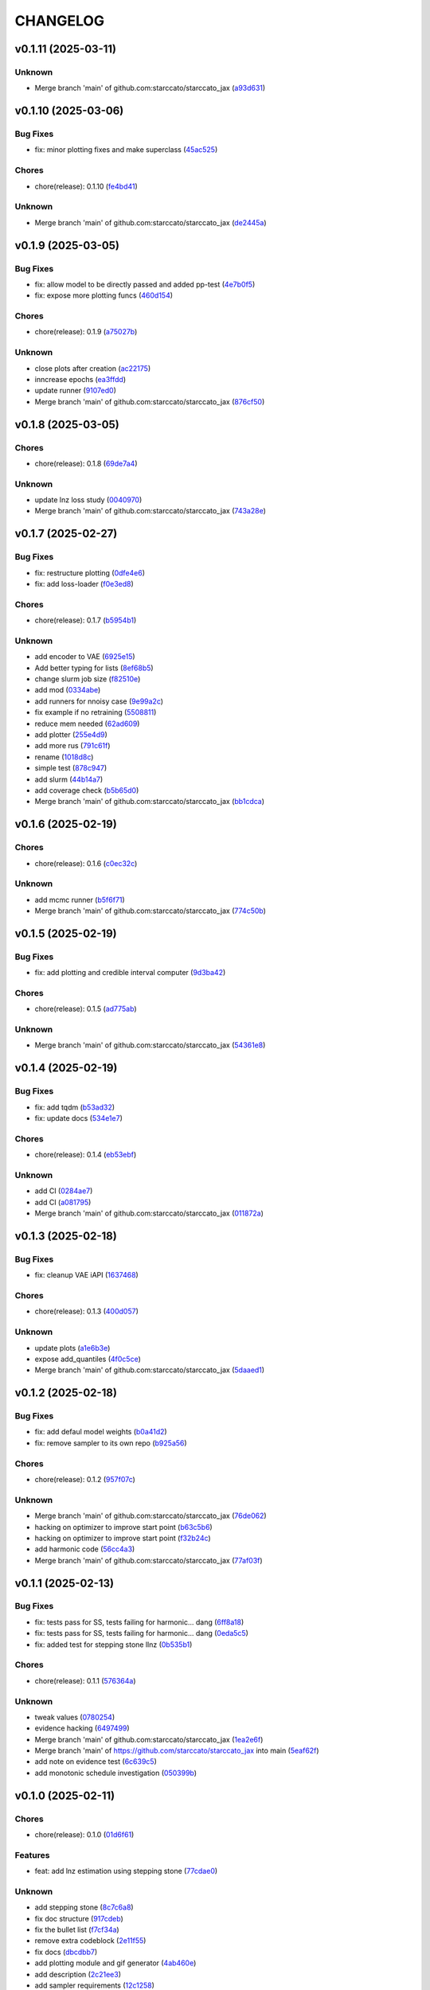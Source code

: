 .. _changelog:

=========
CHANGELOG
=========


.. _changelog-v0.1.11:

v0.1.11 (2025-03-11)
====================

Unknown
-------

* Merge branch 'main' of github.com:starccato/starccato_jax (`a93d631`_)

.. _a93d631: https://github.com/starccato/starccato_jax/commit/a93d631346f9dc57c4a17dc8ae4f2f357df4941e


.. _changelog-v0.1.10:

v0.1.10 (2025-03-06)
====================

Bug Fixes
---------

* fix: minor plotting fixes and make superclass (`45ac525`_)

Chores
------

* chore(release): 0.1.10 (`fe4bd41`_)

Unknown
-------

* Merge branch 'main' of github.com:starccato/starccato_jax (`de2445a`_)

.. _45ac525: https://github.com/starccato/starccato_jax/commit/45ac5251d12fb443bb2772456f955d49e6153eb7
.. _fe4bd41: https://github.com/starccato/starccato_jax/commit/fe4bd4130ca46c53c5087927a8cad7d33a01f01b
.. _de2445a: https://github.com/starccato/starccato_jax/commit/de2445af7aa4ed07ab1185c694921019e0d420a7


.. _changelog-v0.1.9:

v0.1.9 (2025-03-05)
===================

Bug Fixes
---------

* fix: allow model to be directly passed and added pp-test (`4e7b0f5`_)

* fix: expose more plotting funcs (`460d154`_)

Chores
------

* chore(release): 0.1.9 (`a75027b`_)

Unknown
-------

* close plots after creation (`ac22175`_)

* inncrease epochs (`ea3ffdd`_)

* update runner (`9107ed0`_)

* Merge branch 'main' of github.com:starccato/starccato_jax (`876cf50`_)

.. _4e7b0f5: https://github.com/starccato/starccato_jax/commit/4e7b0f55939f46c678b19c3c2b7cc262b8326b0b
.. _460d154: https://github.com/starccato/starccato_jax/commit/460d1541eda9b07befdd9178dd4a6d7c3e982a10
.. _a75027b: https://github.com/starccato/starccato_jax/commit/a75027b85de6a095cf52936457d1461aa7c117c8
.. _ac22175: https://github.com/starccato/starccato_jax/commit/ac22175750401cba3d68e4eafd7fb71583e9bff2
.. _ea3ffdd: https://github.com/starccato/starccato_jax/commit/ea3ffddb4131abdcc4baf662276b15fcae741efb
.. _9107ed0: https://github.com/starccato/starccato_jax/commit/9107ed0845afe2154f6ea4adcf2ddfafc3d9f215
.. _876cf50: https://github.com/starccato/starccato_jax/commit/876cf50e7e74eca27076446ea52b98d06e042b88


.. _changelog-v0.1.8:

v0.1.8 (2025-03-05)
===================

Chores
------

* chore(release): 0.1.8 (`69de7a4`_)

Unknown
-------

* update lnz loss study (`0040970`_)

* Merge branch 'main' of github.com:starccato/starccato_jax (`743a28e`_)

.. _69de7a4: https://github.com/starccato/starccato_jax/commit/69de7a45360688bb09b8ab29045fda54bf74b7bc
.. _0040970: https://github.com/starccato/starccato_jax/commit/00409706ebc692c0dad7543862d5c0833f81464a
.. _743a28e: https://github.com/starccato/starccato_jax/commit/743a28ef04e0d2f95bdf5d518d8188749c4709e9


.. _changelog-v0.1.7:

v0.1.7 (2025-02-27)
===================

Bug Fixes
---------

* fix: restructure plotting (`0dfe4e6`_)

* fix: add loss-loader (`f0e3ed8`_)

Chores
------

* chore(release): 0.1.7 (`b5954b1`_)

Unknown
-------

* add encoder to VAE (`6925e15`_)

* Add better typing for lists (`8ef68b5`_)

* change slurm job size (`f82510e`_)

* add mod (`0334abe`_)

* add runners for nnoisy case (`9e99a2c`_)

* fix example if no retraining (`5508811`_)

* reduce mem needed (`62ad609`_)

* add plotter (`255e4d9`_)

* add more rus (`791c61f`_)

* rename (`1018d8c`_)

* simple test (`878c947`_)

* add slurm (`44b14a7`_)

* add coverage check (`b5b65d0`_)

* Merge branch 'main' of github.com:starccato/starccato_jax (`bb1cdca`_)

.. _0dfe4e6: https://github.com/starccato/starccato_jax/commit/0dfe4e64a17fe5944f0f9d93159fbbf7ebd0d6bd
.. _f0e3ed8: https://github.com/starccato/starccato_jax/commit/f0e3ed861e603cb0ff036986085a13b367da1c4c
.. _b5954b1: https://github.com/starccato/starccato_jax/commit/b5954b1e11f6531cd037a8272421b3452504f10f
.. _6925e15: https://github.com/starccato/starccato_jax/commit/6925e15afc7aff9bffe9d79a3a6d6d86ce985a5b
.. _8ef68b5: https://github.com/starccato/starccato_jax/commit/8ef68b5a13424c29195646259d7ce64ee5d33e5a
.. _f82510e: https://github.com/starccato/starccato_jax/commit/f82510ea997a25661ccf2121b7c1927b3f675346
.. _0334abe: https://github.com/starccato/starccato_jax/commit/0334abe19e54afcafd29141f35b50e0d08c0acb7
.. _9e99a2c: https://github.com/starccato/starccato_jax/commit/9e99a2ce77483ee645249ab044de6b4f3d60e2f9
.. _5508811: https://github.com/starccato/starccato_jax/commit/5508811bd026fcfe5a05028c105cdcfeae9579ad
.. _62ad609: https://github.com/starccato/starccato_jax/commit/62ad60924232c023bfbff5bba3a498a50ae0483b
.. _255e4d9: https://github.com/starccato/starccato_jax/commit/255e4d9bddac85428d7972ae3bde6597b5a5bea6
.. _791c61f: https://github.com/starccato/starccato_jax/commit/791c61fbc23b46ce702e64450408c264204305b3
.. _1018d8c: https://github.com/starccato/starccato_jax/commit/1018d8cd034761330c670747c73149a78592c1d2
.. _878c947: https://github.com/starccato/starccato_jax/commit/878c9479431b6871d72b7f52ebaa305868471ba2
.. _44b14a7: https://github.com/starccato/starccato_jax/commit/44b14a71b3b7d53c0c6cc0f6c5ba1d1a8a80820f
.. _b5b65d0: https://github.com/starccato/starccato_jax/commit/b5b65d018d321ae92178330cdf47647c76506be4
.. _bb1cdca: https://github.com/starccato/starccato_jax/commit/bb1cdca7f5c90feab7e518c8437262fd50b7837b


.. _changelog-v0.1.6:

v0.1.6 (2025-02-19)
===================

Chores
------

* chore(release): 0.1.6 (`c0ec32c`_)

Unknown
-------

* add mcmc runner (`b5f6f71`_)

* Merge branch 'main' of github.com:starccato/starccato_jax (`774c50b`_)

.. _c0ec32c: https://github.com/starccato/starccato_jax/commit/c0ec32cf94d6a36984c03c2b11d2f88f054ad628
.. _b5f6f71: https://github.com/starccato/starccato_jax/commit/b5f6f71fae7cf0d1e403cfd79edf3c4557ec9805
.. _774c50b: https://github.com/starccato/starccato_jax/commit/774c50b4448a67df0ba46cf05d93aac4f12e939d


.. _changelog-v0.1.5:

v0.1.5 (2025-02-19)
===================

Bug Fixes
---------

* fix: add plotting and credible interval computer (`9d3ba42`_)

Chores
------

* chore(release): 0.1.5 (`ad775ab`_)

Unknown
-------

* Merge branch 'main' of github.com:starccato/starccato_jax (`54361e8`_)

.. _9d3ba42: https://github.com/starccato/starccato_jax/commit/9d3ba425e22899831c51a71beef632e8b21fab79
.. _ad775ab: https://github.com/starccato/starccato_jax/commit/ad775ab04c156bf28b879468c6149766bfc1b008
.. _54361e8: https://github.com/starccato/starccato_jax/commit/54361e810c29a02853f16cc93e9c4d95f025f2f1


.. _changelog-v0.1.4:

v0.1.4 (2025-02-19)
===================

Bug Fixes
---------

* fix: add tqdm (`b53ad32`_)

* fix: update docs (`534e1e7`_)

Chores
------

* chore(release): 0.1.4 (`eb53ebf`_)

Unknown
-------

* add CI (`0284ae7`_)

* add CI (`a081795`_)

* Merge branch 'main' of github.com:starccato/starccato_jax (`011872a`_)

.. _b53ad32: https://github.com/starccato/starccato_jax/commit/b53ad32c8982f360a6db746f6e8a2b0b4c74d566
.. _534e1e7: https://github.com/starccato/starccato_jax/commit/534e1e7843aab229cd9e23a1bd8fdb63faf1812d
.. _eb53ebf: https://github.com/starccato/starccato_jax/commit/eb53ebfe69dcf29dc6113741b86c19db67e16a21
.. _0284ae7: https://github.com/starccato/starccato_jax/commit/0284ae7e414dd85274205606a9eef7a3b7ce4d2b
.. _a081795: https://github.com/starccato/starccato_jax/commit/a08179591f67c8c778ba88436c4e499c7e145edf
.. _011872a: https://github.com/starccato/starccato_jax/commit/011872a4c5dfdaa3348b9e4f9c7dc8780c0b5dc0


.. _changelog-v0.1.3:

v0.1.3 (2025-02-18)
===================

Bug Fixes
---------

* fix: cleanup VAE iAPI (`1637468`_)

Chores
------

* chore(release): 0.1.3 (`400d057`_)

Unknown
-------

* update plots (`a1e6b3e`_)

* expose add_quantiles (`4f0c5ce`_)

* Merge branch 'main' of github.com:starccato/starccato_jax (`5daaed1`_)

.. _1637468: https://github.com/starccato/starccato_jax/commit/1637468e3ecdecf9e95cbdcb2c0b9c9e726cf274
.. _400d057: https://github.com/starccato/starccato_jax/commit/400d0573472f4a86d0a5026fbc49d5f808600728
.. _a1e6b3e: https://github.com/starccato/starccato_jax/commit/a1e6b3e9c43a5c2f1c3a1da9d2394ddb95035427
.. _4f0c5ce: https://github.com/starccato/starccato_jax/commit/4f0c5ce5a59a668cb9e118f981d995fcec41673f
.. _5daaed1: https://github.com/starccato/starccato_jax/commit/5daaed1be097105e7e0c2c05f37cb6a2c682f662


.. _changelog-v0.1.2:

v0.1.2 (2025-02-18)
===================

Bug Fixes
---------

* fix: add defaul model weights (`b0a41d2`_)

* fix: remove sampler to its own repo (`b925a56`_)

Chores
------

* chore(release): 0.1.2 (`957f07c`_)

Unknown
-------

* Merge branch 'main' of github.com:starccato/starccato_jax (`76de062`_)

* hacking on optimizer to improve start point (`b63c5b6`_)

* hacking on optimizer to improve start point (`f32b24c`_)

* add harmonic code (`56cc4a3`_)

* Merge branch 'main' of github.com:starccato/starccato_jax (`77af03f`_)

.. _b0a41d2: https://github.com/starccato/starccato_jax/commit/b0a41d212f43d46c13fe150eb4a44d98cb444e58
.. _b925a56: https://github.com/starccato/starccato_jax/commit/b925a56af9e004c30cb1c71f2f383c705e4ace09
.. _957f07c: https://github.com/starccato/starccato_jax/commit/957f07cbdf63a31a6ec54e8832217adcb862c1ca
.. _76de062: https://github.com/starccato/starccato_jax/commit/76de06255512f39395c6d9e316371dd038e74e03
.. _b63c5b6: https://github.com/starccato/starccato_jax/commit/b63c5b6ff3d3c52799b74a4297f5f2ad3bf1eb4e
.. _f32b24c: https://github.com/starccato/starccato_jax/commit/f32b24ca350193f9573a4057c48d0d84ecc6cbfe
.. _56cc4a3: https://github.com/starccato/starccato_jax/commit/56cc4a3ff0185541b5fa9de5bd2a6ff5bb114b99
.. _77af03f: https://github.com/starccato/starccato_jax/commit/77af03f49ff05fd2d7f0de901f8f02f38bc8356d


.. _changelog-v0.1.1:

v0.1.1 (2025-02-13)
===================

Bug Fixes
---------

* fix: tests pass for SS, tests failing for harmonic... dang (`6ff8a18`_)

* fix: tests pass for SS, tests failing for harmonic... dang (`0eda5c5`_)

* fix: added test for stepping stone llnz (`0b535b1`_)

Chores
------

* chore(release): 0.1.1 (`576364a`_)

Unknown
-------

* tweak values (`0780254`_)

* evidence hacking (`6497499`_)

* Merge branch 'main' of github.com:starccato/starccato_jax (`1ea2e6f`_)

* Merge branch 'main' of https://github.com/starccato/starccato_jax into main (`5eaf62f`_)

* add note on evidence test (`6c639c5`_)

* add monotonic schedule investigation (`050399b`_)

.. _6ff8a18: https://github.com/starccato/starccato_jax/commit/6ff8a18c6c68c47a5603de047c85754f04e3a171
.. _0eda5c5: https://github.com/starccato/starccato_jax/commit/0eda5c5e5d4a1095811b96ed10aef5b43bdc92fd
.. _0b535b1: https://github.com/starccato/starccato_jax/commit/0b535b1859b402c035ea239ab92c297282b3b113
.. _576364a: https://github.com/starccato/starccato_jax/commit/576364ac2a27248dc698a5c8aaa17e810cdf607e
.. _0780254: https://github.com/starccato/starccato_jax/commit/078025440e3a39dc5c7a77dc5d065c2f21171e79
.. _6497499: https://github.com/starccato/starccato_jax/commit/649749994381823593132d5112c3a4d80492e370
.. _1ea2e6f: https://github.com/starccato/starccato_jax/commit/1ea2e6f753c4106c4522872bcf7b563a6c02cafb
.. _5eaf62f: https://github.com/starccato/starccato_jax/commit/5eaf62fb4c7cff1ff7ad4391c86743239c8bffff
.. _6c639c5: https://github.com/starccato/starccato_jax/commit/6c639c59678534bd6c07d9152de86c815a5874ce
.. _050399b: https://github.com/starccato/starccato_jax/commit/050399b1914de36b0e0964b7518f47c600c5058e


.. _changelog-v0.1.0:

v0.1.0 (2025-02-11)
===================

Chores
------

* chore(release): 0.1.0 (`01d6f61`_)

Features
--------

* feat: add lnz estimation using stepping stone (`77cdae0`_)

Unknown
-------

* add stepping stone (`8c7c6a8`_)

* fix doc structure (`917cdeb`_)

* fix the bullet list (`f7cf34a`_)

* remove extra codeblock (`2e11f55`_)

* fix docs (`dbcdbb7`_)

* add plotting module and gif generator (`4ab460e`_)

* add description (`2c21ee3`_)

* add sampler requirements (`12c1258`_)

* black formatting (`3f01c26`_)

* remove illegal char from docs (`2499de3`_)

* adjust the docs structre (`7310a72`_)

.. _01d6f61: https://github.com/starccato/starccato_jax/commit/01d6f61afd0e7dc5381accc9f299ff7e371454ec
.. _77cdae0: https://github.com/starccato/starccato_jax/commit/77cdae03a73a74ec31968076c5ff5dd423e9fc91
.. _8c7c6a8: https://github.com/starccato/starccato_jax/commit/8c7c6a8cd9cd5813db12481f85e23e7dd279c38f
.. _917cdeb: https://github.com/starccato/starccato_jax/commit/917cdeb2ed427b5b6b9dfa76112f3e03d0162bb9
.. _f7cf34a: https://github.com/starccato/starccato_jax/commit/f7cf34a4246346d6216b5c7698935ce06be75665
.. _2e11f55: https://github.com/starccato/starccato_jax/commit/2e11f55c743bb1120a87199645dd4956e864d6d0
.. _dbcdbb7: https://github.com/starccato/starccato_jax/commit/dbcdbb7a905b71fd112adb314cd656787415ff75
.. _4ab460e: https://github.com/starccato/starccato_jax/commit/4ab460e547fb51654c240482eb980cf4e15c3e0d
.. _2c21ee3: https://github.com/starccato/starccato_jax/commit/2c21ee396496abda1e453d18e5e8bd97f931276a
.. _12c1258: https://github.com/starccato/starccato_jax/commit/12c125833bc95d049cdc022e94fb2a575be51e6b
.. _3f01c26: https://github.com/starccato/starccato_jax/commit/3f01c2600865360b0859c4fc13e34bfb8c3c5feb
.. _2499de3: https://github.com/starccato/starccato_jax/commit/2499de3ef377aa2a584055d894eed26db7e0b8fc
.. _7310a72: https://github.com/starccato/starccato_jax/commit/7310a7264922f6633d8613a85efa71592f3392b3


.. _changelog-v0.0.2:

v0.0.2 (2025-02-10)
===================

Bug Fixes
---------

* fix: minor fixes to the CI (`7da68cc`_)

Chores
------

* chore(release): 0.0.2 (`c9e9e01`_)

* chore(release): 0.0.2 (`5547f3e`_)

Unknown
-------

* add rst (`d63b9ec`_)

* fix coveralls action (`001f1a9`_)

* minor ci fixes (`521bf81`_)

* update readme with coverage (`65af0fa`_)

* fix docs (`e3a822f`_)

* trying to get pytest to run (`90f44f2`_)

* Update pyproject.toml to add h5py and min py>=3.9 (`77a4d52`_)

* Update _config.yml GitHub repo link (`95808af`_)

* Update ci.yml (`7af744a`_)

* Update pypi.yml (`630a8d5`_)

* feat:add cyclical_annealing (`f0df5d5`_)

* add 500 epoch plot (`387cea8`_)

* update plots (`eb0355a`_)

* Merge branch 'main' of github.com:starccato/starccato_jax (`5c3207d`_)

.. _7da68cc: https://github.com/starccato/starccato_jax/commit/7da68cc6936527308b88d9eb2dc230b7a0499ac3
.. _c9e9e01: https://github.com/starccato/starccato_jax/commit/c9e9e0164232ebdbf1b01eefd56a6c682ff6a1b5
.. _5547f3e: https://github.com/starccato/starccato_jax/commit/5547f3edfbeed96c2a8ba29df50cd03db92106ba
.. _d63b9ec: https://github.com/starccato/starccato_jax/commit/d63b9ecd1c3db7eea043f1c0d925fc202dd70135
.. _001f1a9: https://github.com/starccato/starccato_jax/commit/001f1a9e8521bf38dd3f4bcecbbebbc4236783a3
.. _521bf81: https://github.com/starccato/starccato_jax/commit/521bf81aaa0f5c634ddce12f6a5627cdc08e6a6d
.. _65af0fa: https://github.com/starccato/starccato_jax/commit/65af0fa696d74bb6303ac6a0744c728934100e63
.. _e3a822f: https://github.com/starccato/starccato_jax/commit/e3a822f0ff0feba55cab8a1252f6f471ec85b4ba
.. _90f44f2: https://github.com/starccato/starccato_jax/commit/90f44f2c47c03fca6da60f53bfaa495dfb6f9966
.. _77a4d52: https://github.com/starccato/starccato_jax/commit/77a4d523d0c8b554e2ce3ffee77cae4f70d56192
.. _95808af: https://github.com/starccato/starccato_jax/commit/95808af4d0ba8958061ec7a9cb7a994518341f19
.. _7af744a: https://github.com/starccato/starccato_jax/commit/7af744add76786a834df2cfdfec280ce3d84d2cf
.. _630a8d5: https://github.com/starccato/starccato_jax/commit/630a8d5868a7e552e07993afc3bb5fe878843014
.. _f0df5d5: https://github.com/starccato/starccato_jax/commit/f0df5d572d6c142cb88ca47f794a982c6db8e352
.. _387cea8: https://github.com/starccato/starccato_jax/commit/387cea8845fd04105565a84543ca026f6c172d12
.. _eb0355a: https://github.com/starccato/starccato_jax/commit/eb0355ae732c8ed5527a598a823c61574eae2682
.. _5c3207d: https://github.com/starccato/starccato_jax/commit/5c3207d7d4842acefa269c8f0f40f3811cb6febb


.. _changelog-v0.0.1:

v0.0.1 (2025-02-06)
===================

Bug Fixes
---------

* fix: add JAX vae (`f123916`_)

Chores
------

* chore(release): 0.0.1 (`7f9f8a0`_)

Unknown
-------

* add study of z (`63c178e`_)

* add fix to VAE.generate and add in sampler (`e720553`_)

* add workig example (`de67759`_)

* add ml-collections (`3157ecb`_)

* add testing scripts (`afcd7df`_)

* testing with chirp signals (`66886af`_)

* testing with chirp signals (`03d28a4`_)

* testing with chirp signals (`1f3b4bc`_)

* init (`badb6b8`_)

* init (`11ee5af`_)

* Initial commit (`41c322d`_)

.. _f123916: https://github.com/starccato/starccato_jax/commit/f123916aa88ac0a282074540caa894addbdc71ec
.. _7f9f8a0: https://github.com/starccato/starccato_jax/commit/7f9f8a0fd2327c8ae6cd37adb45a7222308a2d19
.. _63c178e: https://github.com/starccato/starccato_jax/commit/63c178e67816b8be33edea142f9ee7f60fa56218
.. _e720553: https://github.com/starccato/starccato_jax/commit/e72055311f747b16139ee7d689347c20c7235601
.. _de67759: https://github.com/starccato/starccato_jax/commit/de67759c86a0e48f2581c4d146959c8647cff713
.. _3157ecb: https://github.com/starccato/starccato_jax/commit/3157ecb3ffd44e2a4d923b23a8e8e1c0b3d3154f
.. _afcd7df: https://github.com/starccato/starccato_jax/commit/afcd7dfd259604bc33fc42f1213d1dfa7acb9474
.. _66886af: https://github.com/starccato/starccato_jax/commit/66886afe2085e21209ae377be5dd1586d5b92ee8
.. _03d28a4: https://github.com/starccato/starccato_jax/commit/03d28a42a3ff76bcffa53e46582e5af265a7ad3b
.. _1f3b4bc: https://github.com/starccato/starccato_jax/commit/1f3b4bc69db04c7159d32e895b70d18718be6749
.. _badb6b8: https://github.com/starccato/starccato_jax/commit/badb6b8e41d897a0334cc61a0d8fedbe1b568143
.. _11ee5af: https://github.com/starccato/starccato_jax/commit/11ee5af0bddc37b4faa490de3c585f37a80dda60
.. _41c322d: https://github.com/starccato/starccato_jax/commit/41c322dcf0f23eda70290d88efff0ad87ed6188d
